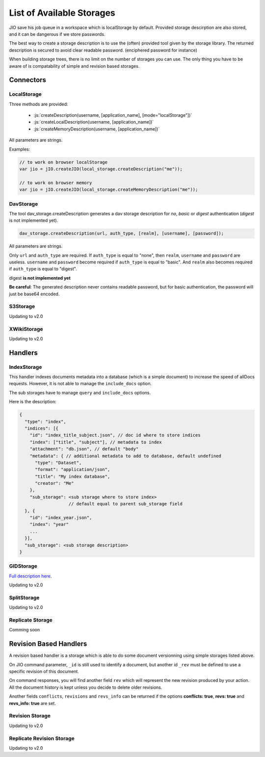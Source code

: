 

.. role:: js(code)
   :language: javascript


.. _list-of-available-storages:
List of Available Storages
==========================

JIO save his job queue in a workspace which is localStorage by default.
Provided storage descirption are also stored, and it can be dangerous if we
store passwords.

The best way to create a storage description is to use the (often) provided
tool given by the storage library. The returned description is secured to avoid
clear readable password. (enciphered password for instance)

When building storage trees, there is no limit on the number of storages you
can use. The only thing you have to be aware of is compatability of simple and
revision based storages.


Connectors
----------

LocalStorage
^^^^^^^^^^^^


Three methods are provided:

 * :js:`createDescription(username, [application_name], [mode="localStorage"])`
 * :js:`createLocalDescription(username, [application_name])`
 * :js:`createMemoryDescription(username, [application_name])`

All parameters are strings.

Examples:

.. code-block:: javascript

    // to work on browser localStorage
    var jio = jIO.createJIO(local_storage.createDescription("me"));

    // to work on browser memory
    var jio = jIO.createJIO(local_storage.createMemoryDescription("me"));


DavStorage
^^^^^^^^^^

The tool dav_storage.createDescription generates a dav storage description for
*no*, *basic* or *digest* authentication (*digest* is not implemented yet).

.. code-block:: javascript

   dav_storage.createDescription(url, auth_type, [realm], [username], [password]);

All parameters are strings.

Only ``url`` and ``auth_type`` are required. If ``auth_type`` is equal to "none",
then ``realm``, ``username`` and ``password`` are useless. ``username`` and ``password`` become
required if ``auth_type`` is equal to "basic". And ``realm`` also becomes required if
``auth_type`` is equal to "digest".

digest **is not implemented yet**

**Be careful**: The generated description never contains readable password, but
for basic authentication, the password will just be base64 encoded.

S3Storage
^^^^^^^^^

Updating to v2.0

XWikiStorage
^^^^^^^^^^^^

Updating to v2.0

Handlers
--------

IndexStorage
^^^^^^^^^^^^

This handler indexes documents metadata into a database (which is a simple
document) to increase the speed of allDocs requests. However, it is not able to
manage the ``include_docs`` option.

The sub storages have to manage ``query`` and ``include_docs`` options.

Here is the description:

.. code-block:: javascript

   {
     "type": "index",
     "indices": [{
       "id": "index_title_subject.json", // doc id where to store indices
       "index": ["title", "subject"], // metadata to index
       "attachment": "db.json", // default "body"
       "metadata": { // additional metadata to add to database, default undefined
         "type": "Dataset",
         "format": "application/json",
         "title": "My index database",
         "creator": "Me"
       },
       "sub_storage": <sub storage where to store index>
                      // default equal to parent sub_storage field
     }, {
       "id": "index_year.json",
       "index": "year"
       ...
     }],
     "sub_storage": <sub storage description>
   }


GIDStorage
^^^^^^^^^^

`Full description here <http://www.j-io.org/P-JIO-GIDStorage>`_.

Updating to v2.0

SplitStorage
^^^^^^^^^^^^

Updating to v2.0

Replicate Storage
^^^^^^^^^^^^^^^^^

Comming soon

Revision Based Handlers
-----------------------

A revision based handler is a storage which is able to do some document
versionning using simple storages listed above.

On JIO command parameter, ``_id`` is still used to identify a document, but
another id ``_rev`` must be defined to use a specific revision of this document.

On command responses, you will find another field ``rev`` which will represent the
new revision produced by your action. All the document history is kept unless
you decide to delete older revisions.

Another fields ``conflicts``, ``revisions`` and ``revs_info`` can be returned if the
options **conflicts: true**, **revs: true** and **revs_info: true** are set.

Revision Storage
^^^^^^^^^^^^^^^^

Updating to v2.0

Replicate Revision Storage
^^^^^^^^^^^^^^^^^^^^^^^^^^

Updating to v2.0



